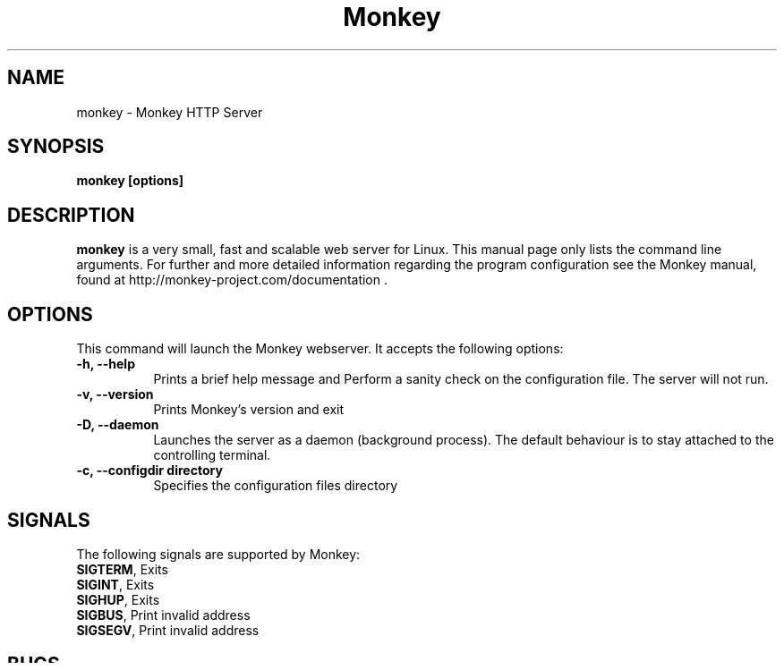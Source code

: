 .TH Monkey 1 "Feb 5, 2011"
.\" Please update the above date whenever this man page is modified.
.SH NAME
monkey \- Monkey HTTP Server
.SH SYNOPSIS
.B monkey [options]
.SH DESCRIPTION
\fBmonkey\fP is a very small, fast and scalable web server for Linux.
This  manual  page  only  lists  the  command  line  arguments.  For further and more detailed information regarding the program configuration see the Monkey manual, found at http://monkey-project.com/documentation .

.SH OPTIONS
This command will launch the Monkey webserver. It accepts the
following options:
.TP 8
.B \-h, --help
Prints a brief help message and Perform a sanity check on the configuration file. The server will not run.

.TP 8
.B \-v, --version
Prints Monkey's version and exit
.TP 8
.B \-D, --daemon
Launches the server as a daemon (background process). The default behaviour is to
stay attached to the controlling terminal.
.TP 8
.B \-c, --configdir directory
Specifies the configuration files directory

.SH SIGNALS
The following signals are supported by Monkey:
.TP 8
\fBSIGTERM\fR, Exits
.TP 8
\fBSIGINT\fR,  Exits
.TP 8
\fBSIGHUP\fR,  Exits
.TP 8
\fBSIGBUS\fR,  Print invalid address
.TP 8
\fBSIGSEGV\fR, Print invalid address

.SH BUGS
.SS Bug reports
In general, send bug reports to the bug report mailing list at <monkey@lists.monkey-project.com>. You are requested to use a descriptive subject for your email message, perhaps parts of the error message.

.SH "SEE ALSO"
Monkey can be run either with this command or
\&\fIbanana\fR\|(1).

.SH AUTHOR
Eduardo Silva <edsiper@gmail.com> and the rest of the Monkey Project team.
.PP
This manpage is maintained by the Monkey HTTP Daemon Project team.

